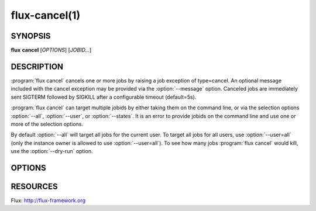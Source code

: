 .. flux-help-description: cancel one or more jobs
.. flux-help-section: jobs

==============
flux-cancel(1)
==============


SYNOPSIS
========

**flux** **cancel** [*OPTIONS*] [*JOBID...*]

DESCRIPTION
===========

.. program:: flux cancel

:program:`flux cancel` cancels one or more jobs by raising a job exception of
type=cancel. An optional message included with the cancel exception may be
provided via the :option:`--message` option. Canceled jobs are immediately
sent SIGTERM followed by SIGKILL after a configurable timeout (default=5s).

:program:`flux cancel` can target multiple jobids by either taking them on the
command line, or via the selection options :option:`--all`, :option:`--user`,
or :option:`--states`. It is an error to provide jobids on the command line
and use one or more of the selection options.

By default :option:`--all` will target all jobs for the current user. To
target all jobs for all users, use :option:`--user=all` (only the instance
owner is allowed to use :option:`--user=all`). To see how many jobs
:program:`flux cancel` would kill, use the :option:`--dry-run` option.

OPTIONS
=======

.. option:: -n, --dry-run

   Do not cancel any jobs, but print a message indicating how many jobs
   would have been canceled.

.. option:: -m, --message=NOTE

   Set an optional exception note.

.. option:: -u, --user=USER

   Set target user.  The instance owner may specify *all* for all users.

.. option:: -S, --states=STATES

   Set target job states (default: active). Valid states include
   depend, priority, sched, run, pending, running, active.

.. option:: -q, --quiet

   Suppress output if no jobs match

RESOURCES
=========

Flux: http://flux-framework.org

